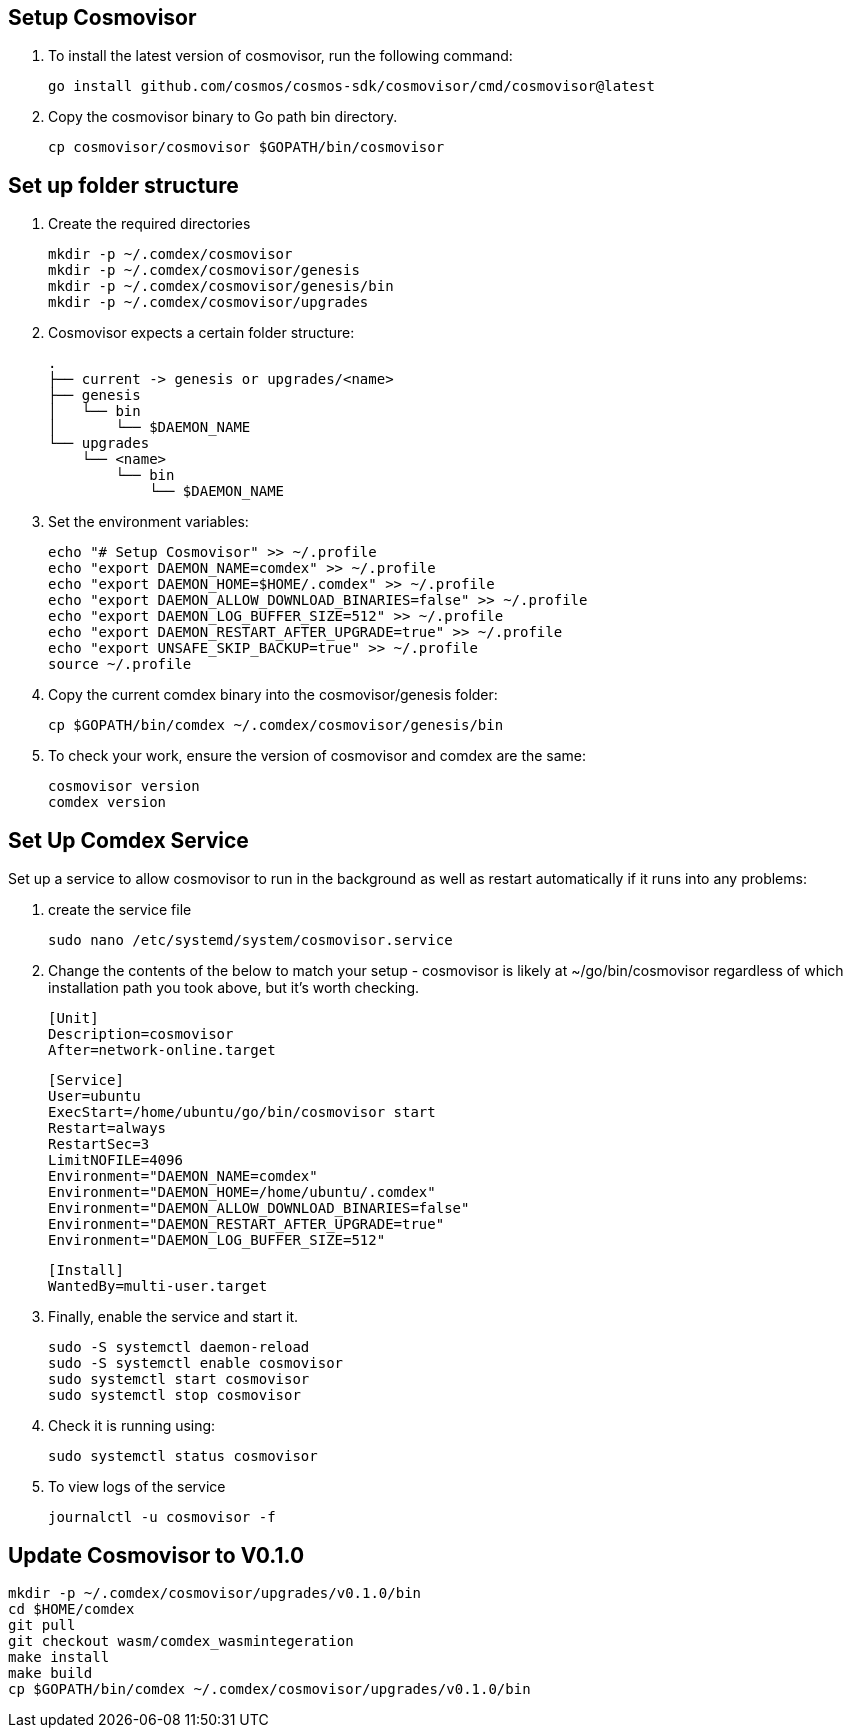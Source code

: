 == Setup Cosmovisor

1. To install the latest version of cosmovisor, run the following command:

    go install github.com/cosmos/cosmos-sdk/cosmovisor/cmd/cosmovisor@latest

2. Copy the cosmovisor binary to Go path bin directory.

    cp cosmovisor/cosmovisor $GOPATH/bin/cosmovisor

== Set up folder structure

. Create the required directories

    mkdir -p ~/.comdex/cosmovisor
    mkdir -p ~/.comdex/cosmovisor/genesis
    mkdir -p ~/.comdex/cosmovisor/genesis/bin
    mkdir -p ~/.comdex/cosmovisor/upgrades

. Cosmovisor expects a certain folder structure:

    .
    ├── current -> genesis or upgrades/<name>
    ├── genesis
    │   └── bin
    │       └── $DAEMON_NAME
    └── upgrades
        └── <name>
            └── bin
                └── $DAEMON_NAME


. Set the environment variables:

    echo "# Setup Cosmovisor" >> ~/.profile
    echo "export DAEMON_NAME=comdex" >> ~/.profile
    echo "export DAEMON_HOME=$HOME/.comdex" >> ~/.profile
    echo "export DAEMON_ALLOW_DOWNLOAD_BINARIES=false" >> ~/.profile
    echo "export DAEMON_LOG_BUFFER_SIZE=512" >> ~/.profile
    echo "export DAEMON_RESTART_AFTER_UPGRADE=true" >> ~/.profile
    echo "export UNSAFE_SKIP_BACKUP=true" >> ~/.profile
    source ~/.profile

. Copy the current comdex binary into the cosmovisor/genesis folder:

    cp $GOPATH/bin/comdex ~/.comdex/cosmovisor/genesis/bin

. To check your work, ensure the version of cosmovisor and comdex are the same:

    cosmovisor version
    comdex version

== Set Up Comdex Service

Set up a service to allow cosmovisor to run in the background as well as restart automatically if it runs into any problems:

. create the service file

    sudo nano /etc/systemd/system/cosmovisor.service

.  Change the contents of the below to match your setup - cosmovisor is likely at ~/go/bin/cosmovisor regardless of which installation path you took above, but it's worth checking.

    [Unit]
    Description=cosmovisor
    After=network-online.target

    [Service]
    User=ubuntu
    ExecStart=/home/ubuntu/go/bin/cosmovisor start
    Restart=always
    RestartSec=3
    LimitNOFILE=4096
    Environment="DAEMON_NAME=comdex"
    Environment="DAEMON_HOME=/home/ubuntu/.comdex"
    Environment="DAEMON_ALLOW_DOWNLOAD_BINARIES=false"
    Environment="DAEMON_RESTART_AFTER_UPGRADE=true"
    Environment="DAEMON_LOG_BUFFER_SIZE=512"

    [Install]
    WantedBy=multi-user.target

. Finally, enable the service and start it.

    sudo -S systemctl daemon-reload
    sudo -S systemctl enable cosmovisor
    sudo systemctl start cosmovisor
    sudo systemctl stop cosmovisor

. Check it is running using:

    sudo systemctl status cosmovisor

. To view logs of the service

    journalctl -u cosmovisor -f

== Update Cosmovisor to V0.1.0

    mkdir -p ~/.comdex/cosmovisor/upgrades/v0.1.0/bin
    cd $HOME/comdex
    git pull
    git checkout wasm/comdex_wasmintegeration
    make install
    make build
    cp $GOPATH/bin/comdex ~/.comdex/cosmovisor/upgrades/v0.1.0/bin


